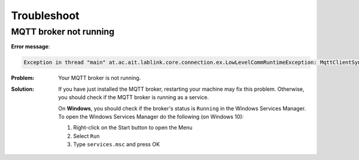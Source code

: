 Troubleshoot
============

MQTT broker not running
-----------------------

**Error message**:

.. code-block:: none

    Exception in thread "main" at.ac.ait.lablink.core.connection.ex.LowLevelCommRuntimeException: MqttClientSync isn't connected to a broker

:Problem: Your MQTT broker is not running.
:Solution: If you have just installed the MQTT broker, restarting your machine may fix this problem.
  Otherwise, you should check if the MQTT broker is running as a service.

  On **Windows**, you should check if the broker's status is ``Running`` in the Windows Services Manager.
  To open the Windows Services Manager do the following (on Windows 10):

  #. Right-click on the Start button to open the Menu
  #. Select ``Run`` 
  #. Type ``services.msc`` and press OK


